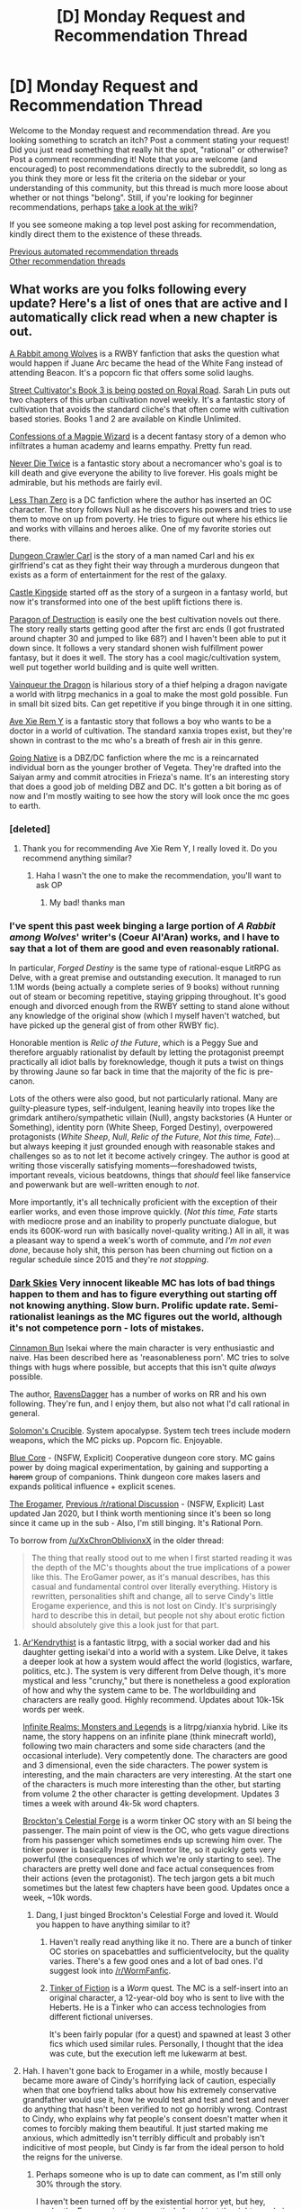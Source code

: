 #+TITLE: [D] Monday Request and Recommendation Thread

* [D] Monday Request and Recommendation Thread
:PROPERTIES:
:Author: AutoModerator
:Score: 54
:DateUnix: 1597071903.0
:DateShort: 2020-Aug-10
:END:
Welcome to the Monday request and recommendation thread. Are you looking something to scratch an itch? Post a comment stating your request! Did you just read something that really hit the spot, "rational" or otherwise? Post a comment recommending it! Note that you are welcome (and encouraged) to post recommendations directly to the subreddit, so long as you think they more or less fit the criteria on the sidebar or your understanding of this community, but this thread is much more loose about whether or not things "belong". Still, if you're looking for beginner recommendations, perhaps [[https://www.reddit.com/r/rational/wiki][take a look at the wiki]]?

If you see someone making a top level post asking for recommendation, kindly direct them to the existence of these threads.

[[https://www.reddit.com/r/rational/search?q=welcome+to+the+Recommendation+Thread+-worldbuilding+-biweekly+-characteristics+-companion+-%22weekly%20challenge%22&restrict_sr=on&sort=new&t=all][Previous automated recommendation threads]]\\
[[http://pastebin.com/SbME9sXy][Other recommendation threads]]


** What works are you folks following every update? Here's a list of ones that are active and I automatically click read when a new chapter is out.

[[https://www.fanfiction.net/s/13420487/1/A-Rabbit-among-Wolves][A Rabbit among Wolves]] is a RWBY fanfiction that asks the question what would happen if Juane Arc became the head of the White Fang instead of attending Beacon. It's a popcorn fic that offers some solid laughs.

[[https://www.royalroad.com/fiction/23220/street-cultivation-a-modern-wuxialitrpg-hybrid][Street Cultivator's Book 3 is being posted on Royal Road]]. Sarah Lin puts out two chapters of this urban cultivation novel weekly. It's a fantastic story of cultivation that avoids the standard cliche's that often come with cultivation based stories. Books 1 and 2 are available on Kindle Unlimited.

[[https://www.royalroad.com/fiction/27872/confessions-of-the-magpie-wizard][Confessions of a Magpie Wizard]] is a decent fantasy story of a demon who infiltrates a human academy and learns empathy. Pretty fun read.

[[https://www.royalroad.com/fiction/32067/never-die-twice][Never Die Twice]] is a fantastic story about a necromancer who's goal is to kill death and give everyone the ability to live forever. His goals might be admirable, but his methods are fairly evil.

[[https://www.fanfiction.net/s/10362076/1/Less-Than-Zero][Less Than Zero]] is a DC fanfiction where the author has inserted an OC character. The story follows Null as he discovers his powers and tries to use them to move on up from poverty. He tries to figure out where his ethics lie and works with villains and heroes alike. One of my favorite stories out there.

[[https://www.royalroad.com/fiction/29358/dungeon-crawler-carl][Dungeon Crawler Carl]] is the story of a man named Carl and his ex girlfriend's cat as they fight their way through a murderous dungeon that exists as a form of entertainment for the rest of the galaxy.

[[https://www.royalroad.com/fiction/27456/castle-kingside][Castle Kingside]] started off as the story of a surgeon in a fantasy world, but now it's transformed into one of the best uplift fictions there is.

[[https://www.webnovel.com/book/paragon-of-destruction_12311119706248305][Paragon of Destruction]] is easily one the best cultivation novels out there. The story really starts getting good after the first arc ends (I got frustrated around chapter 30 and jumped to like 68?) and I haven't been able to put it down since. It follows a very standard shonen wish fulfillment power fantasy, but it does it well. The story has a cool magic/cultivation system, well put together world building and is quite well written.

[[https://www.royalroad.com/fiction/26534/vainqueur-the-dragon][Vainqueur the Dragon]] is hilarious story of a thief helping a dragon navigate a world with litrpg mechanics in a goal to make the most gold possible. Fun in small bit sized bits. Can get repetitive if you binge through it in one sitting.

[[https://forums.spacebattles.com/threads/ave-xia-rem-y-a-very-cliche-xianxia-story.589587/#post-41524293][Ave Xie Rem Y]] is a fantastic story that follows a boy who wants to be a doctor in a world of cultivation. The standard xanxia tropes exist, but they're shown in contrast to the mc who's a breath of fresh air in this genre.

[[https://forum.questionablequesting.com/threads/going-native-dbz-dc-comics.10534/][Going Native]] is a DBZ/DC fanfiction where the mc is a reincarnated individual born as the younger brother of Vegeta. They're drafted into the Saiyan army and commit atrocities in Frieza's name. It's an interesting story that does a good job of melding DBZ and DC. It's gotten a bit boring as of now and I'm mostly waiting to see how the story will look once the mc goes to earth.
:PROPERTIES:
:Author: Prince_Silk
:Score: 31
:DateUnix: 1597082865.0
:DateShort: 2020-Aug-10
:END:

*** [deleted]
:PROPERTIES:
:Score: 7
:DateUnix: 1597123316.0
:DateShort: 2020-Aug-11
:END:

**** Thank you for recommending Ave Xie Rem Y, I really loved it. Do you recommend anything similar?
:PROPERTIES:
:Author: NotValkyrie
:Score: 1
:DateUnix: 1597776796.0
:DateShort: 2020-Aug-18
:END:

***** Haha I wasn't the one to make the recommendation, you'll want to ask OP
:PROPERTIES:
:Author: jaghataikhan
:Score: 1
:DateUnix: 1597780041.0
:DateShort: 2020-Aug-19
:END:

****** My bad! thanks man
:PROPERTIES:
:Author: NotValkyrie
:Score: 1
:DateUnix: 1597813583.0
:DateShort: 2020-Aug-19
:END:


*** I've spent this past week binging a large portion of /A Rabbit among Wolves/' writer's (Coeur Al'Aran) works, and I have to say that a lot of them are good and even reasonably rational.

In particular, /Forged Destiny/ is the same type of rational-esque LitRPG as Delve, with a great premise and outstanding execution. It managed to run 1.1M words (being actually a complete series of 9 books) without running out of steam or becoming repetitive, staying gripping throughout. It's good enough and divorced enough from the RWBY setting to stand alone without any knowledge of the original show (which I myself haven't watched, but have picked up the general gist of from other RWBY fic).

Honorable mention is /Relic of the Future/, which is a Peggy Sue and therefore arguably rationalist by default by letting the protagonist preempt practically all idiot balls by foreknowledge, though it puts a twist on things by throwing Jaune so far back in time that the majority of the fic is pre-canon.

Lots of the others were also good, but not particularly rational. Many are guilty-pleasure types, self-indulgent, leaning heavily into tropes like the grimdark antihero/sympathetic villain (Null), angsty backstories (A Hunter or Something), identity porn (White Sheep, Forged Destiny), overpowered protagonists (/White Sheep/, /Null/, /Relic of the Future/, /Not this time, Fate/)... but always keeping it just grounded enough with reasonable stakes and challenges so as to not let it become actively cringey. The author is good at writing those viscerally satisfying moments---foreshadowed twists, important reveals, vicious beatdowns, things that /should/ feel like fanservice and powerwank but are well-written enough to /not/.

More importantly, it's all technically proficient with the exception of their earlier works, and even those improve quickly. (/Not this time, Fate/ starts with mediocre prose and an inability to properly punctuate dialogue, but ends its 600K-word run with basically novel-quality writing.) All in all, it was a pleasant way to spend a week's worth of commute, and /I'm not even done/, because holy shit, this person has been churning out fiction on a regular schedule since 2015 and they're /not stopping/.
:PROPERTIES:
:Author: jiffyjuff
:Score: 4
:DateUnix: 1597673821.0
:DateShort: 2020-Aug-17
:END:


*** [[https://www.royalroad.com/fiction/32807/dark-skies][Dark Skies]] Very innocent likeable MC has lots of bad things happen to them and has to figure everything out starting off not knowing anything. Slow burn. Prolific update rate. Semi-rationalist leanings as the MC figures out the world, although it's not competence porn - lots of mistakes.

[[https://www.royalroad.com/fiction/31429/cinnamon-bun][Cinnamon Bun]] Isekai where the main character is very enthusiastic and naive. Has been described here as 'reasonableness porn'. MC tries to solve things with hugs where possible, but accepts that this isn't quite /always/ possible.

The author, [[https://www.royalroad.com/profile/147338/fictions][RavensDagger]] has a number of works on RR and his own following. They're fun, and I enjoy them, but also not what I'd call rational in general.

[[https://www.royalroad.com/fiction/32617/solomons-crucible][Solomon's Crucible]]. System apocalypse. System tech trees include modern weapons, which the MC picks up. Popcorn fic. Enjoyable.

[[https://www.royalroad.com/fiction/25082/blue-core][Blue Core]] - (NSFW, Explicit) Cooperative dungeon core story. MC gains power by doing magical experimentation, by gaining and supporting a +harem+ group of companions. Think dungeon core makes lasers and expands political influence + explicit scenes.

[[https://forum.questionablequesting.com/threads/the-erogamer-original.5465/][The Erogamer]], [[https://www.reddit.com/r/rational/comments/6oje2x/nsfw_the_erogamer_a_quest_about_a_girl_who/][Previous /r/rational Discussion]] - (NSFW, Explicit) Last updated Jan 2020, but I think worth mentioning since it's been so long since it came up in the sub - Also, I'm still binging. It's Rational Porn.

To borrow from [[/u/XxChronOblivionxX]] in the older thread:

#+begin_quote
  The thing that really stood out to me when I first started reading it was the depth of the MC's thoughts about the true implications of a power like this. The EroGamer power, as it's manual describes, has this casual and fundamental control over literally everything. History is rewritten, personalities shift and change, all to serve Cindy's little Erogame experience, and this is not lost on Cindy. It's surprisingly hard to describe this in detail, but people not shy about erotic fiction should absolutely give this a look just for that part.
#+end_quote
:PROPERTIES:
:Author: happyfridays_
:Score: 9
:DateUnix: 1597103961.0
:DateShort: 2020-Aug-11
:END:

**** [[https://www.royalroad.com/fiction/26727/arkendrithyst][Ar'Kendrythist]] is a fantastic litrpg, with a social worker dad and his daughter getting isekai'd into a world with a system. Like Delve, it takes a deeper look at how a system would affect the world (logistics, warfare, politics, etc.). The system is very different from Delve though, it's more mystical and less "crunchy," but there is nonetheless a good exploration of how and why the system came to be. The worldbuilding and characters are really good. Highly recommend. Updates about 10k-15k words per week.

[[https://www.royalroad.com/fiction/27325/framework-monsters-legends][Infinite Realms: Monsters and Legends]] is a litrpg/xianxia hybrid. Like its name, the story happens on an infinite plane (think minecraft world), following two main characters and some side characters (and the occasional interlude). Very competently done. The characters are good and 3 dimensional, even the side characters. The power system is interesting, and the main characters are very interesting. At the start one of the characters is much more interesting than the other, but starting from volume 2 the other character is getting development. Updates 3 times a week with around 4k-5k word chapters.

[[https://www.fanfiction.net/s/13574944/1/Brockton-s-Celestial-Forge][Brockton's Celestial Forge]] is a worm tinker OC story with an SI being the passenger. The main point of view is the OC, who gets vague directions from his passenger which sometimes ends up screwing him over. The tinker power is basically Inspired Inventor lite, so it quickly gets very powerful (the consequences of which we're only starting to see). The characters are pretty well done and face actual consequences from their actions (even the protagonist). The tech jargon gets a bit much sometimes but the latest few chapters have been good. Updates once a week, ~10k words.
:PROPERTIES:
:Author: CaramilkThief
:Score: 9
:DateUnix: 1597110134.0
:DateShort: 2020-Aug-11
:END:

***** Dang, I just binged Brockton's Celestial Forge and loved it. Would you happen to have anything similar to it?
:PROPERTIES:
:Author: Nnaelo
:Score: 2
:DateUnix: 1597342580.0
:DateShort: 2020-Aug-13
:END:

****** Haven't really read anything like it no. There are a bunch of tinker OC stories on spacebattles and sufficientvelocity, but the quality varies. There's a few good ones and a lot of bad ones. I'd suggest look into [[/r/WormFanfic]].
:PROPERTIES:
:Author: CaramilkThief
:Score: 1
:DateUnix: 1597384342.0
:DateShort: 2020-Aug-14
:END:


****** [[https://forums.sufficientvelocity.com/threads/tinker-of-fiction-worm-sort-of-crossover.54982/threadmarks][Tinker of Fiction]] is a /Worm/ quest. The MC is a self-insert into an original character, a 12-year-old boy who is sent to live with the Heberts. He is a Tinker who can access technologies from different fictional universes.

It's been fairly popular (for a quest) and spawned at least 3 other fics which used similar rules. Personally, I thought that the idea was cute, but the execution left me lukewarm at best.
:PROPERTIES:
:Author: ahasuerus_isfdb
:Score: 1
:DateUnix: 1597415319.0
:DateShort: 2020-Aug-14
:END:


**** Hah. I haven't gone back to Erogamer in a while, mostly because I became more aware of Cindy's horrifying lack of caution, especially when that one boyfriend talks about how his extremely conservative grandfather would use it, how he would test and test and test and never do anything that hasn't been verified to not go horribly wrong. Contrast to Cindy, who explains why fat people's consent doesn't matter when it comes to forcibly making them beautiful. It just started making me anxious, which admittedly isn't terribly difficult and probably isn't indicitive of most people, but Cindy is far from the ideal person to hold the reigns for the universe.
:PROPERTIES:
:Author: XxChronOblivionxX
:Score: 9
:DateUnix: 1597106955.0
:DateShort: 2020-Aug-11
:END:

***** Perhaps someone who is up to date can comment, as I'm still only 30% through the story.

I haven't been turned off by the existential horror yet, but hey, maybe the Erogame just pre-emptively found just the right people in just the right situations such that it only had to nudge them and nothing has been rewritten and continuity has not been revised and [minor]the houses just happened to have been arranged for high heeled jumping before Cindy tried that run! The bushes too!

Otherwise I'll come back here and retroactively edit once I'm deeper into the fic.
:PROPERTIES:
:Author: happyfridays_
:Score: 2
:DateUnix: 1597108972.0
:DateShort: 2020-Aug-11
:END:


**** I liked Dark Skies in the beginning, but I just got tired of nothing happening. The story is a decent length, but the story just drags on with practically no plot progression. I think this story falls into the category where the author describes it as a Slice of Life story but uses that as an excuse to not work on their pacing.
:PROPERTIES:
:Author: TREB0R
:Score: 4
:DateUnix: 1597255160.0
:DateShort: 2020-Aug-12
:END:


**** Thank you for recommending Dark Skies, have binged all there is of it; it's got me right in the feels.
:PROPERTIES:
:Author: sl236
:Score: 2
:DateUnix: 1597593918.0
:DateShort: 2020-Aug-16
:END:


**** Note on Ravens Dagger is that he can drop stories for a bit, and it can be very annoying.
:PROPERTIES:
:Author: ironistkraken
:Score: 1
:DateUnix: 1597595844.0
:DateShort: 2020-Aug-16
:END:


*** I tried to read Confessions of a Magpie Wizard (interested based on the title) and the first 4 chapters seem good but the rest of the first book has been taken down and you need to buy it on Amazon to read the rest.
:PROPERTIES:
:Author: UnwrittenRites
:Score: 3
:DateUnix: 1597280841.0
:DateShort: 2020-Aug-13
:END:

**** I had the same problem at first, then I remembered the wayback machine/internet archive catalogues past website states and happened to include book 1 of this.
:PROPERTIES:
:Author: gramineous
:Score: 8
:DateUnix: 1597292761.0
:DateShort: 2020-Aug-13
:END:

***** Good point

***edited/added after I finished book one, it's actually quite good.
:PROPERTIES:
:Author: UnwrittenRites
:Score: 2
:DateUnix: 1597347004.0
:DateShort: 2020-Aug-14
:END:


*** Bit of a tangent, but it seems like every Rwby fic that gets recced here has Jaune as a protagonist? Why is that? I get that he has a disproportionately high amount of screentime in the show, but that's generally seen as one of its (many) /weaknesses/
:PROPERTIES:
:Author: TempAccountIgnorePls
:Score: 3
:DateUnix: 1597406657.0
:DateShort: 2020-Aug-14
:END:

**** There's a couple reasons.

- One of the obvious ones is that Jaune is a blank slate for authors. His portrayal on the show is is very meh while at the same time his backstory is fairly interesting. It offers a fanfiction author a lot to play with.

- Another is that many, if not most RWBY fics, like most fanfiction in general, are shipping fics. They tend to focus on the relationships more than the plot, For whatever reason, Jaune fics might have ships, but they're usually not the focus.

- Another is because of just how big an influence the author Coeur Al'Aran has had on the fanfiction scene in general. His works are extremely popular and he tends to use Juane as his go to MC which has inspired many others to write fanfiction like him. Like for example, I only got into RWBY b/c of his fanfiction and I'm pretty sure this is the same situation for many people.

- My last point one is more speculation than anything, but imo I think [[/r/rational][r/rational]] tends to prefer stories written by male authors and male authors tend to write male MC's more often. I haven't checked, but from what I've seen, even the sotries with female MC's that get recommended on here are more often than not, written by male authors.
:PROPERTIES:
:Author: Prince_Silk
:Score: 8
:DateUnix: 1597420500.0
:DateShort: 2020-Aug-14
:END:


*** Thank you for recommending Ave Xie Rem Y, I really loved it. Do you recommend anything similar?
:PROPERTIES:
:Author: NotValkyrie
:Score: 2
:DateUnix: 1597813595.0
:DateShort: 2020-Aug-19
:END:

**** To a large extent, Ave Xie Rem Y is one of a kind. Very few xanxia stories are as well put together.

The best I can recommend that are similar in a broad strokes way are Paragon of Destruction (I recommend reading the first few chapters and then jumping directly to the end of arc 1. The quality is very mediocre in the first arc and picks up significantly at the start of the second. There's a summary chapter at the end of arc 1.)

My other recommendation would be [[https://www.fanfiction.net/s/12044591/1/Forged-Destiny][Forged Destiny]]. It's not the same genre, but has a similar, "feel," that I feel makes it a worth checking out.
:PROPERTIES:
:Author: Prince_Silk
:Score: 1
:DateUnix: 1598025447.0
:DateShort: 2020-Aug-21
:END:

***** Thanks man, will give both a try. Not xanxia exactly but a cultivation story still. I would recommend way of choice. The MC is a doctor and he's a precious pure soul. The world also have some cruel logic to it. A bit slow a the beginning and not much fighting goes on. It takes a while for the MC to start to cultivate then it's much faster from there. The side characters are fully fleshed and the world-building impressive.
:PROPERTIES:
:Author: NotValkyrie
:Score: 2
:DateUnix: 1598026204.0
:DateShort: 2020-Aug-21
:END:


*** Is never die twice rational?
:PROPERTIES:
:Author: ironistkraken
:Score: 4
:DateUnix: 1597085573.0
:DateShort: 2020-Aug-10
:END:

**** I just read it and it's okay but at best vaguely rational. The MC is portrayed as smart but the character motivations, behavior, the plot, and the world building aren't consistent or sensible a lot of the time.

Way too overly complicated, unrealistic and frankly stupid plots are common. The MC who is portrayed as very smart and safe and afraid of death takes unneeded big risks constantly. Characters that the author has decided are important luck out page after page despite being repeatedly set up for likely death. Level 50 is extremely high yet even at the highest levels you get 3 levels per feat/fight. It's fun but no, I would not say it is all that rational.
:PROPERTIES:
:Author: Tenoke
:Score: 6
:DateUnix: 1597187153.0
:DateShort: 2020-Aug-12
:END:


**** I would say it is. At the very least, it checks off all the points in the sidebar.
:PROPERTIES:
:Author: Do_Not_Go_In_There
:Score: 6
:DateUnix: 1597086093.0
:DateShort: 2020-Aug-10
:END:


**** Very, the MC is a type of lich and he is seeking eternal life. However, his very existence is a crime, so he is undercover as an alchemist in town, while secretly running a dungeon to advance his work.

The characters are believable with their own goals, and no one holds the idiot ball. I highly recommend it
:PROPERTIES:
:Author: Reply_or_Not
:Score: 3
:DateUnix: 1597097044.0
:DateShort: 2020-Aug-11
:END:


** [[https://www.royalroad.com/fiction/32123/just-a-bystander]]

This is a+n urban fantasy+ world with a hard magic system. It explores a lot of questions about what magic is and why it works.

Edit: See the comment from [[/u/GlueBoy]], below.
:PROPERTIES:
:Author: Brell4Evar
:Score: 28
:DateUnix: 1597077821.0
:DateShort: 2020-Aug-10
:END:

*** Besides the fact that it's not set in a city but a magical school, I wouldn't call this urban fantasy, which is usually low fantasy, hidden magic practitioners, oblivious populations, and so on, like dresden files. This story is high fantasy in a modern setting, and all tech is made of and runs on magic.
:PROPERTIES:
:Author: GlueBoy
:Score: 35
:DateUnix: 1597079053.0
:DateShort: 2020-Aug-10
:END:

**** Do you have any other works like this one? Preferably something that's long or completed... I usually don't like checking on a dozen different things everyday for an update on idk what, and when there is an update I often need to reread some of the story to remember where it is going...
:PROPERTIES:
:Author: Celivalg
:Score: 1
:DateUnix: 1597588959.0
:DateShort: 2020-Aug-16
:END:

***** I'd recommend the [[https://www.goodreads.com/book/show/30344847-cold-iron][Masters and Mages]] trilogy if you want something similar. The setting is not modern, but magic plays a large part in the development of the setting. This trilogy is probably my favourite published work from the past 2 years, and it's complete!
:PROPERTIES:
:Author: GlueBoy
:Score: 2
:DateUnix: 1597686943.0
:DateShort: 2020-Aug-17
:END:

****** Thank you very much! I don't care too much about the modern or not setting tbh, my imagination does weird things when you mix modern and magic ...like cars made of stone and such
:PROPERTIES:
:Author: Celivalg
:Score: 1
:DateUnix: 1597717262.0
:DateShort: 2020-Aug-18
:END:


*** Picked this up a few days ago on last week's recommendation, I'm really enjoying it so far. Reminds me a lot of Mooderino's The Good Student
:PROPERTIES:
:Author: TacticalTable
:Score: 15
:DateUnix: 1597078183.0
:DateShort: 2020-Aug-10
:END:

**** What even happened to that guy? I just checked and all his fics are on hiatus.
:PROPERTIES:
:Author: GlueBoy
:Score: 5
:DateUnix: 1597090361.0
:DateShort: 2020-Aug-11
:END:

***** Not sure, looks like his patreon cut out at the end of June, so maybe just an extended break due to Corona/job related troubles? He didn't really make enough/month to pay the bills through patreon alone.
:PROPERTIES:
:Author: TacticalTable
:Score: 13
:DateUnix: 1597090756.0
:DateShort: 2020-Aug-11
:END:

****** That's a shame, as much as his stories frustrated me, he's better than 90% of the writers making thousands on patreon with shitty generic litrpg knockoffs.

I think a big part of it is that he's terrible giving the reader payoff from his cool interpersonal and power conflicts, at giving an actual feeling of catharsis or following up on a [[https://tvtropes.org/pmwiki/pmwiki.php/CrowningMomentOfAwesome/CrowningMomentOfAwesome][crowning moment of awesome]].

The Good Student is a perfect example, a story that started really strong with a great hook and a bunch of interpersonal relationships with deep wells to draw for conflict and resolution, like the MC's pining for an unattainable girl. But the reader is never given *any* satisfying, clear-ended emotional payoffs with their relationship. He makes a character unlikeable, but characters keep liking them? And their motivations don't change? It's maddening.
:PROPERTIES:
:Author: GlueBoy
:Score: 25
:DateUnix: 1597094813.0
:DateShort: 2020-Aug-11
:END:

******* Thats why I dropped a good student. No pay off and it seemed like the MC was not achieving much but being pulled around on a string (I think I got to the conclusion of a big arch then dropped, but its been a while).
:PROPERTIES:
:Author: ironistkraken
:Score: 13
:DateUnix: 1597106281.0
:DateShort: 2020-Aug-11
:END:

******** Protagonist agency is definitely another thing this author struggled with.
:PROPERTIES:
:Author: GlueBoy
:Score: 7
:DateUnix: 1597108269.0
:DateShort: 2020-Aug-11
:END:

********* All I remember about the story was that there was magic and demons. The MC tried really hard at school to get with his childhood noble friend.
:PROPERTIES:
:Author: ironistkraken
:Score: 4
:DateUnix: 1597110534.0
:DateShort: 2020-Aug-11
:END:


******* That and I had trouble keeping track of the meta-conflict levels.

I don't need something as simple as the Bad Guy needs seven power crystals to take over the world...

But I still need some indication of where we are in the main plot's conflict.
:PROPERTIES:
:Author: ansible
:Score: 11
:DateUnix: 1597105510.0
:DateShort: 2020-Aug-11
:END:


****** I'm guessing members of his discord would know better, but in the comments of the last update he made he mentioned struggling to write and being burned out (and considering he abandoned about 50 entries for HtADDB to start over, it was fairly obvious).
:PROPERTIES:
:Author: sohois
:Score: 1
:DateUnix: 1597175329.0
:DateShort: 2020-Aug-12
:END:


*** Is it finished?
:PROPERTIES:
:Author: Ferrara2020
:Score: 1
:DateUnix: 1597576133.0
:DateShort: 2020-Aug-16
:END:


** I've found recently that I tend to enjoy a lot of stuff with a decent focus on things like plotting and social manipulation. What have you enjoyed that's like that?
:PROPERTIES:
:Author: Ya-dungoofed
:Score: 11
:DateUnix: 1597098152.0
:DateShort: 2020-Aug-11
:END:

*** Twig from wildbow has an MC who focuses on how people think.
:PROPERTIES:
:Author: ironistkraken
:Score: 16
:DateUnix: 1597106382.0
:DateShort: 2020-Aug-11
:END:

**** Twig is a great example. Sy is very weak physically, so he has to get creative with how he solves situations, which sometimes end up screwing him over (like all Wildbow protagonists).

The Lies of Locke Lamora is about a pair of con men who pull off heists on rich people. It's not /that/ rational but very entertaining, with some colorful language!

I haven't personally read it, but the Baru Cormorant series is about an accountant pulling off revolution through social manipulation.
:PROPERTIES:
:Author: CaramilkThief
:Score: 10
:DateUnix: 1597110541.0
:DateShort: 2020-Aug-11
:END:


*** What sort of things have you read, that match your request? I would've recommended Twig as well, and ever since I finished that I've been looking for something else like it.
:PROPERTIES:
:Author: BavarianBarbarian_
:Score: 1
:DateUnix: 1597329619.0
:DateShort: 2020-Aug-13
:END:

**** I would say it's decently common with the sort of works recommended here. I'd struggle somewhat to come up with a list of names, but you can see a lot of it in works like the metropolitan man or MoR
:PROPERTIES:
:Author: Ya-dungoofed
:Score: 1
:DateUnix: 1597342953.0
:DateShort: 2020-Aug-13
:END:


*** Have you read Dune?
:PROPERTIES:
:Author: t3tsubo
:Score: 1
:DateUnix: 1597456040.0
:DateShort: 2020-Aug-15
:END:


** In the topic of cultivation when did that start to be a thing? Like, what was thr story where it got popular?
:PROPERTIES:
:Author: VapeKarlMarx
:Score: 10
:DateUnix: 1597093463.0
:DateShort: 2020-Aug-11
:END:

*** It's a Chinese xianxia trope which is inspired by Buddhism and Taoism and a bunch of other stuff, +kinda like how mana comes from the Bible+. Supposedly there are xianxia novels from the warring states period, 2200 years ago.

I always found it strange that the Buddhist idea of meditating to eliminate the illusion of self and to relinquish all earthly attachments in order ascend to the next level of existence is twisted into xianxia's avericious, nihilistic, amoral race for ultimate power. Fodder for a humanities thesis.
:PROPERTIES:
:Author: GlueBoy
:Score: 23
:DateUnix: 1597107974.0
:DateShort: 2020-Aug-11
:END:

**** Huh...

I suppose even buddhism gets a dark and gritty reboot.
:PROPERTIES:
:Author: VapeKarlMarx
:Score: 15
:DateUnix: 1597108700.0
:DateShort: 2020-Aug-11
:END:


**** Seems like kind of an interesting premise for a setting. If actually achieving enlightenment causes you to fuck off to a spiritual plane, you'd expect all the people left on the material plane to be selfish unenlightened assholes. Helps to explain the sheer level of selfishness and nihilism in some of these stories.
:PROPERTIES:
:Author: N0_B1g_De4l
:Score: 8
:DateUnix: 1597112890.0
:DateShort: 2020-Aug-11
:END:

***** I'm not an expert on Buddhism, but I think that Bodhisattvas are people who have achieved enlightenment and could transcend, but don't because they want to help other people reach enlightenment too.
:PROPERTIES:
:Score: 6
:DateUnix: 1597167282.0
:DateShort: 2020-Aug-11
:END:

****** I think that different sects of Buddhism have competing beliefs on what happens when you hit Enlightenment and don't transcend but also no expert
:PROPERTIES:
:Author: RMcD94
:Score: 3
:DateUnix: 1597274109.0
:DateShort: 2020-Aug-13
:END:


**** u/NotValkyrie:
#+begin_quote
  mana comes from the Bible
#+end_quote

Would have not in a thousand years realized that mana comes from manna.
:PROPERTIES:
:Author: NotValkyrie
:Score: 2
:DateUnix: 1597132059.0
:DateShort: 2020-Aug-11
:END:

***** Everything I've seen on the internet about the etymology of 'mana' in the fantasy context suggests it comes from the word of Polynesian origin whose meaning seems roughly the same as the common modern usage ('supernatural power that permeates everything'). Dunno where [[/u/GlueBoy]] got the connection to Biblical 'manna' (which is more of a nectar/ambrosia thing anyway).
:PROPERTIES:
:Score: 17
:DateUnix: 1597152493.0
:DateShort: 2020-Aug-11
:END:

****** It seems you're right. I must have heard it somewhere and never questioned it. Thanks for the correction.
:PROPERTIES:
:Author: GlueBoy
:Score: 2
:DateUnix: 1597182810.0
:DateShort: 2020-Aug-12
:END:


****** Just to point it out, 'mana' has a really complicated meaning that is quite significantly different to the fantasy usage, at least in modern Maori usage. [[https://maoridictionary.co.nz/word/3424]] If I heard someone in New Zealand use the word 'mana,' I would expect them to be using it in the sense of a leader's charisma/ respect/ authority.
:PROPERTIES:
:Author: FunkyFunker
:Score: 1
:DateUnix: 1597193188.0
:DateShort: 2020-Aug-12
:END:


*** At the beginning, it was all Chinese novels, web or otherwise. I don't have much knowledge about the popularity of xianxia in China.

Translation of Chinese novels to English began with wuxia (cultivation+martial arts) but it was a niche community, much like how anime was niche. I only got into it when the community branched more into xianxia (seeking immortality) and xianhuan (cultivation+fantasy), and around then it got a lot more popular. I was introduced with Coiling Dragon on [[https://wuxiaworld.com][wuxiaworld.com]] around 2015, and from what I've heard a lot of others were the same.

I agree with [[/u/CreationBlues][u/CreationBlues]] that English-written xianxia has since melded with Gamelit to an extent. I disagree that Savage divinity is that popular - check out [[https://www.novelupdates.com/series-ranking/?rank=sixmonths][novelupdates]] for a better reflection of what is popular.
:PROPERTIES:
:Author: causalchain
:Score: 11
:DateUnix: 1597117048.0
:DateShort: 2020-Aug-11
:END:

**** Savage Divinity was the first English written/non translated novel inspired by xianxia that became popular. Novel updates only posts translated novels. Also keep in mind that the novels posted there are most popular when they are being actively translated. It also doesn't include novels from webnovel.com. So it's not a completely accurate reflection of what has been popular in the genre IMO.
:PROPERTIES:
:Author: reddithanG
:Score: 3
:DateUnix: 1597203812.0
:DateShort: 2020-Aug-12
:END:


*** I personally don't believe there's a single story that can be pointed to and given the credit for cultivation novels being a thing in English speaking countries. I do not believe Savage Divinity is the first popular cultivation novel as it'd have to compete with a slew of translated works some of which have good translations.

I started off by reading Tale of Demons and Gods' manhua on Batoto, got impatient for new chapters, and ended up finding the novel on Wuxia World which was further ahead. Qidian, Gravity Tales, Wuxia World, and Novel Updates helped make xianxia more available to the public.

If you're looking for some pretty alright novels Er Gen's stuff is pretty good along with Cultivation Chat Group, Street Cultivation, and Forty Millenniums of Cultivation.
:PROPERTIES:
:Author: Trew_McGuffin
:Score: 10
:DateUnix: 1597109817.0
:DateShort: 2020-Aug-11
:END:

**** Same for me TDG on mangalife, many years ago. Got impatient, went to the novel. Caught up with the novel, the author went on a hiatus. Started reading other things on the genre. Most of it bad until eventually found good works.

​

TDG has interesting combat and would be really good if the author hadn't gone into the go to the next dimension where people are stronger trope. If he just had slowed the pacing and made the MCs story be about saving his country and repopulating the world it'd have been one of the best cultivation stories out there.
:PROPERTIES:
:Author: fassina2
:Score: 5
:DateUnix: 1597115600.0
:DateShort: 2020-Aug-11
:END:


**** u/Do_Not_Go_In_There:
#+begin_quote
  I started off by reading Tale of Demons and Gods' manhua on Batoto
#+end_quote

Same here, though I stopped after they started inventing new ranks past gold (or black-gold).
:PROPERTIES:
:Author: Do_Not_Go_In_There
:Score: 2
:DateUnix: 1597178078.0
:DateShort: 2020-Aug-12
:END:


*** I'm not sure. I think it's kinda a slow boil thing. Basically, xianxia starts as shitty translated webnovels, which started a while ago. They're aggressively bad, so they don't get a lot of mainstream interest. However, the ideas influence people, and more and more works are translated at (minorly) better english. Gamelit starts breeding with xianxia, which are written just as bad as the translation novels are but from actual english writers. Keep in mind, the entire time most works aren't disappearing, if they're good they stick around and people keep reading them.

Savage Divinity might be the first popular xianxia webnovel? It's written competently enough, and it has clear influence on it's system from xianxia. Asian aesthetic, tiers of practitioners, single unifying energy currency, body reinforcement, meditation, spirit weapons, etc. etc. etc. It's a lot lower power than traditional xianxia, but it's basically the same stories and systems.
:PROPERTIES:
:Author: CreationBlues
:Score: 11
:DateUnix: 1597107357.0
:DateShort: 2020-Aug-11
:END:

**** Well damn, I had no idea it was a genre with legs like that.
:PROPERTIES:
:Author: VapeKarlMarx
:Score: 1
:DateUnix: 1597108739.0
:DateShort: 2020-Aug-11
:END:

***** It's the chinese equivalent to traditional swords-and-sorcery western fiction, and already in the process of hybridizing with isekais and japanese/korean historical fantasies and gamer webcomics into a single super-genre. Think about how much mileage writers have gotten out of elves, orcs, dwarves and dragons, and you understand what the next decade or two of fiction writing will become.
:PROPERTIES:
:Author: GaBeRockKing
:Score: 12
:DateUnix: 1597122554.0
:DateShort: 2020-Aug-11
:END:


** Could anyone recommend something like [[https://forums.spacebattles.com/threads/kill-them-all-worm-gamer.830187/#post-65418408][Kill Them All]]? I've done some dry reading lately and want to turn my brain off for a while.
:PROPERTIES:
:Author: Nnaelo
:Score: 9
:DateUnix: 1597130756.0
:DateShort: 2020-Aug-11
:END:

*** There's been a bit of a renaissance in mindless, cheerful Worm fanfics.

None of these are particularly rational, but they're all fun in different ways:

- [[https://forums.spacebattles.com/threads/oogways-little-owl-worm-kung-fu-panda.857691/][Oogway's Little Owl]]: Worm / Kung Fu Panda crossover. Really nails the heartwarming and funny bits of Kung Fu Panda.
- [[https://forums.spacebattles.com/threads/refusing-the-call-worm.869941/#post-69059755][Refusing the Call]]: Worm / DC (but not really) crossover. Someone, somewhere, is trying to get Taylor to be a cape. She's far too sensible for that.
- [[https://forums.spacebattles.com/threads/taylor-has-a-strange-hobby-yandere-taylor.860167/][Taylor has a Strange Hobby]]: Yandere!Taylor knows how to get bullied. Sophia starts bullying her. It's (one-sided) love at first shove, but evolves quickly from there.
:PROPERTIES:
:Author: IICVX
:Score: 5
:DateUnix: 1597279041.0
:DateShort: 2020-Aug-13
:END:

**** A little too slice of life, but fun nonetheless. Thank you!
:PROPERTIES:
:Author: Nnaelo
:Score: 1
:DateUnix: 1597340395.0
:DateShort: 2020-Aug-13
:END:


*** Going Native, other works by ShayneT like Adaptation or Lodestone. They all are pretty dynamic action fics.
:PROPERTIES:
:Author: SpiritLBC
:Score: 3
:DateUnix: 1597271545.0
:DateShort: 2020-Aug-13
:END:

**** I did read ShayneT's other works, although they're quite similar to each other. Going to check out Going Native, thank you.
:PROPERTIES:
:Author: Nnaelo
:Score: 1
:DateUnix: 1597340461.0
:DateShort: 2020-Aug-13
:END:


*** Ex Synthetica is an optimistic Worm fanfic, with a Taylor that is a shaker able to control really small mechanisms (think nanites).

Aces and Jokers has an SI with card powers, kinda. It's like a combination of Dauntless and Uber. The SI goes on to fool around in Brockton Bay instead of being too fix-it-y. Usually keeps a pretty comedic tone throughout, although it gets kinda wild later on with what happens with the power. You might still like it.

Communication is a worm quest where each decision is the combined opinion of all the SB users' replies. Pretty funny to read at first, and at times wholesome.
:PROPERTIES:
:Author: CaramilkThief
:Score: 2
:DateUnix: 1597604717.0
:DateShort: 2020-Aug-16
:END:


** [deleted]
:PROPERTIES:
:Score: 14
:DateUnix: 1597135756.0
:DateShort: 2020-Aug-11
:END:

*** I can't recommend anything like Erogamer, but out of curiosity did Tales of MU ever complete? It appears to have never gotten past the second year of the story and I'm curious if the main plot was ever concluded.
:PROPERTIES:
:Author: WhispersOfSeaSpiders
:Score: 3
:DateUnix: 1597153953.0
:DateShort: 2020-Aug-11
:END:

**** [deleted]
:PROPERTIES:
:Score: 1
:DateUnix: 1597158525.0
:DateShort: 2020-Aug-11
:END:

***** Looked it up a couple months ago, it's incomplete with no updates for years and extremely unlikely to ever be completed. It seemed like the author basically moved on to angrily tweeting full time, which is apparently a thing you can get people to pay you to do on Patreon.
:PROPERTIES:
:Author: Paran014
:Score: 3
:DateUnix: 1597332575.0
:DateShort: 2020-Aug-13
:END:


*** Regarding Tales of MU I want to warn you that the links to the first chapters are all broken. You can still get there, but it requires some manual fiddling.

Beyond that, I remember enjoying it as a teen, but the author definitely has (or at least had back then) a problem with dropping story lines and never picking them up again. In the beginning 3+ chapters were needed to cover a single day (which I personally still enjoy but many regard as far too slow pacing) until she herself noticed it went nowhere and skipped a year ahead in time as a soft restart.

I think it's still ongoing, but I haven't read it in over half a decade and don't even remember why I stopped.
:PROPERTIES:
:Author: Bowbreaker
:Score: 2
:DateUnix: 1597358923.0
:DateShort: 2020-Aug-14
:END:


** I just finished reading [[https://www.goodreads.com/book/show/42036538-gideon-the-ninth][Gideon the Ninth]] and I thoroughly enjoyed it. It's not rational but I'd compare it to the Dresden Files as being somewhat trashy fantasy fun.

The blurb on the cover describes the plot as "lesbian necromancers explore a haunted gothic palace in space" and honestly the only thing that description is missing is some truly atrocious puns along the way. It has a dark souls-esque aesthetic in which everything seems to be the decaying remains of a greater world. It also has some apotheotic themes which I suspect people in this community would enjoy.

My only complaint is that either the author or I am wildly incorrect in our understanding of how colons should be used.

The sequel came out just a few days ago and while I haven't yet read it, I am looking forward to picking it up.
:PROPERTIES:
:Author: ExiledQuixoticMage
:Score: 6
:DateUnix: 1597098634.0
:DateShort: 2020-Aug-11
:END:

*** This is on my list, it sounds very interesting but I heard the plot is not particularly thought out. Quite a few holes here and there, and things being quite convenient at times. The premise is fun though, and the setting could be very interesting in the hands of a competent world builder.

​

Make a world where rulers are necromancers, extrapolate how society and customs would work given that, give the magic system some depth and utility, add some likable characters with a somewhat alien culture that has different views on death and you'd have a very good story in your hands. From what I hear this is that book but made by an average writer.
:PROPERTIES:
:Author: fassina2
:Score: 1
:DateUnix: 1597116391.0
:DateShort: 2020-Aug-11
:END:

**** The largest problem with the plot is that most of the book is a version of a locked room mystery that gives the impression of there being clues, but isn't actually solvable purely from what the text says. On the other hand, on a meta level, the culprit is obvious from very early on.

On a mechanical level there is quite a bit of improbable encounters that both favor and hinder the protagonist. To your last point, there's very little exploration of what the culture of this society is actually like, though based on the summary it appears the next book will expand the scope a little more.
:PROPERTIES:
:Author: ExiledQuixoticMage
:Score: 4
:DateUnix: 1597118362.0
:DateShort: 2020-Aug-11
:END:


** Any recommendations on Kafkaesque rational fiction? I'm really interested in reading a story where a rational main character has to come to terms with a completely irrational and surreal world (i.e. waking up as a bug in The Metamorphosis).

However, the premise certainly doesn't have to be about a MC transforming into something else---just something that explores similar themes of alienation and anxiety in a world that no longer makes sense.
:PROPERTIES:
:Author: FumblingBear
:Score: 8
:DateUnix: 1597162255.0
:DateShort: 2020-Aug-11
:END:

*** You've probably hit it up already but [[https://archiveofourown.org/works/6178036/chapters/14154868][Cordyceps]]
:PROPERTIES:
:Author: EliezerYudkowsky
:Score: 7
:DateUnix: 1597218214.0
:DateShort: 2020-Aug-12
:END:


** Any decent RWBY fanfics? I've lost any interest in the original work, but I know it has a pretty big fanfic scene. Anything that stands out as particularly worth reading?
:PROPERTIES:
:Author: Revlar
:Score: 6
:DateUnix: 1597118870.0
:DateShort: 2020-Aug-11
:END:

*** You asked and you shall receive. Now I don't know if I'd call any of these stories particularly rational, but I enjoyed them.

[[https://forums.spacebattles.com/threads/rwby-the-gamer-the-games-we-play-disk-five.341621/][The Games We Play]]

Probably the most famous RWBY fic. Jaune awakens one day with the powers of a gamer. Great fic with lots of cool plot developments and worldbuilding. Diverges heavily from canon almost immediately as when it was written not much of RWBY had actually yet been made.

[[https://www.fanfiction.net/s/11822902/1/Not-this-time-Fate][Not this time, Fate]]

#+begin_quote
  When Jaune woke up back in his house with his sisters and family, all he could do was sigh. Every time he died he was forced to start over again, and this was what... the one thousandth time? More? If it doesn't matter how hard he tries, doesn't matter how much he fights. Then maybe it's time to just kick back and enjoy himself. Fate can find someone else to be its whipping boy.
#+end_quote

One of many stories from Coeur Al'Aran and in my opinion his best. If you really want RWBY fanfics he has written several, and they are all competently written. I do think his quality goes down with later stories though.

[[https://www.fanfiction.net/s/12779151/1/What-Defines-Us][What Defines Us]]

An excellent White Rose (RubyxWeiss) romance story that is absolutely filled with angst in the best way possible. I highly recommend this if you at all like romance stories. Mikotyzni has written several other great stories that are worth checking. [[https://www.fanfiction.net/s/11157764/1/Rush][Rush]] is another great White Rose romance story by the same author but is significantly less heavy than What Defines Us. Might actually be a better starting point even though I personally like What Defines Us more.

[[https://www.fanfiction.net/s/13438301/1/The-Seventh-Circle][The Seventh Circle]]

#+begin_quote
  [Faunus!Ruby] Ruby was taken from her family at a young age, and indoctrinated into becoming a killer. Now, ten years later, she escapes to Beacon Academy... but is she truly free? Surrounded by remnants of her past and trapped in her own trauma, she must learn to overcome her guilt, lest she be consumed by it.
#+end_quote

Not a finished fic, but great and worth reading despite that. When I first saw it I assumed it was going to be yet another trashy Ruby becomes evil fic, but it surprised me with its amazing quality. It just finished its first phase at 301,541 words so its a good time to pick it up despite it being unfinished.
:PROPERTIES:
:Author: burnerpower
:Score: 7
:DateUnix: 1597207867.0
:DateShort: 2020-Aug-12
:END:

**** Ayy rwby fics are my jam. Here's a few more, although they probably don't reach the same quality as the previous ones.

[[https://www.fanfiction.net/s/13067349/1/An-Exercise-in-Stupidity][An Exercise in Stupidity]] is a Gamer SI fic, with the usual powerwank, but the protagonist is actually pretty fun to read. He goes full juggernaut, with high health and strength. His attitude is like that too, just butting head-on into danger and out of danger. His luck and intelligence stats are also 1, which should tell you a lot. He's not actually dumb, but let's just say he's a very impulsive guy. Pretty AU, but with some interesting developments.

[[https://www.fanfiction.net/s/12044591/1/Forged-Destiny][Forged Destiny]] is also by Coeur Al'aran. Probably my favorite work of his. It's pretty much original, with characters from rwby. Takes place in a gamelit world where people are born into classes, which are divided into castes. From the point of view of Jaune, who was born a Blacksmith, but one day found an item that changed his class appearance into Knight. Of course, he goes into Beacon, the academy for training Hero caste (combat classes mainly) people to do quests. It's pretty good, although I found the last part a bit slow and formulaic.

[[https://www.fanfiction.net/s/12909945/1/Professor-Arc-Student-of-Vacuo][Professor Arc: Student of Vacuo]] is a fanfiction of a fanfiction. Takes the premise of Professor Arc, one of Coeur's works, and makes Jaune's backstory real. He actually becomes a student of Vacuo, and then becomes a legit professor in Beacon. I remember it being pretty enjoyable, at least more so than Professor Arc.

[[https://www.fanfiction.net/s/12097232/1/Nevermore-Sweetling][Nevermore, Sweetling]] is a Lovecraft crossover, kinda. Follows Qrow Branwen, who takes care of cultists and dark rituals. I haven't read all of it, but it was pretty enjoyable. Funny too. Kinda like Dresden Files: RWBY edition.
:PROPERTIES:
:Author: CaramilkThief
:Score: 2
:DateUnix: 1597386059.0
:DateShort: 2020-Aug-14
:END:


** I just caught up with the current translation of Reverend Insanity. I highly recommend it to anyone who likes wuxia, or villain protagonists
:PROPERTIES:
:Author: Reply_or_Not
:Score: 5
:DateUnix: 1597086597.0
:DateShort: 2020-Aug-10
:END:

*** I haven't read much, but I recall the translated prose being barely coherent. Would categorize it as unreadable.
:PROPERTIES:
:Author: foveros
:Score: 10
:DateUnix: 1597100618.0
:DateShort: 2020-Aug-11
:END:

**** I have read a ton of translated works, so maybe I'm just used to it. But it was a well done translation to me.

Like I said, it's really good if you like translated wuxia and a villain protagonist
:PROPERTIES:
:Author: Reply_or_Not
:Score: 2
:DateUnix: 1597102360.0
:DateShort: 2020-Aug-11
:END:

***** I never understood judging translations on a lower standard. Maybe it's because I'm German, but I grew up on translated books where the prose was no worse than German original books. If the Chinese to English market doesn't pay well enough to stand up to the level of quality where I am able to actually forget that it's a translation then I'd rather read something else.
:PROPERTIES:
:Author: Bowbreaker
:Score: 3
:DateUnix: 1597359380.0
:DateShort: 2020-Aug-14
:END:

****** I'm not paying for these translations and it turns out that I like decent stories more than I care about grammar or other translation quality type things. It's not for everyone though which is why I put the disclaimer.

Honestly, I have no idea if Reverend Insanity is a high quality or low quality translation. Im just so used to translations that I just dont evaluate stories along that axis any more.
:PROPERTIES:
:Author: Reply_or_Not
:Score: 2
:DateUnix: 1597359763.0
:DateShort: 2020-Aug-14
:END:

******* A high quality translation is a book where you don't know that it is a translation until you are either told or assume so due to the names and regions involved.
:PROPERTIES:
:Author: Bowbreaker
:Score: 2
:DateUnix: 1597417406.0
:DateShort: 2020-Aug-14
:END:

******** Asian influences in translated novels are quite obvious and distinct. So that isn't the greatest benchmark for those novels.
:PROPERTIES:
:Author: reddithanG
:Score: 2
:DateUnix: 1597466221.0
:DateShort: 2020-Aug-15
:END:


**** Whats is it like when compared to early release that witch?
:PROPERTIES:
:Author: ironistkraken
:Score: 2
:DateUnix: 1597106562.0
:DateShort: 2020-Aug-11
:END:


**** The author synopsis is hard to read yeah but the translator has put up their own which reads a lot better.

#+begin_quote
  A story of a villain, Fang Yuan who was reborn 500 years into the past with the Spring Autumn Cicada he painstakingly refined. With his profound wisdom, battle and life experiences, he seeks to overcome his foes with skill and wit! Ruthless and amoral, he has no need to hold back as he pursues his ultimate goals. In a world of cruelty where one cultivates using Gu -- magical creatures of the world -- Fang Yuan must rise up above all with his own power.
#+end_quote
:PROPERTIES:
:Author: Trew_McGuffin
:Score: 1
:DateUnix: 1597110297.0
:DateShort: 2020-Aug-11
:END:


**** I think there's a manhua which has on okay translation? I also had to put down the novel due to the translation, but the comic was alright.
:PROPERTIES:
:Author: NTaya
:Score: 1
:DateUnix: 1597490853.0
:DateShort: 2020-Aug-15
:END:


*** u/fassina2:
#+begin_quote
  Reverend Insanity
#+end_quote

Isn't that the one that the Chinese Gov banned and it's never going to continue or be completed ? I remember reading it for a bit but from what's I've read there's not enough there to justify reading it when it's been permanently dropped.
:PROPERTIES:
:Author: fassina2
:Score: 1
:DateUnix: 1597115122.0
:DateShort: 2020-Aug-11
:END:

**** If you think that 1859 chapters is a “small amount” then I just don't know what to tell you. The current translation is more than four Lord of the Rings long, and the translators have a couple hundred more chapter to go through

Also I've heard that he might be able to pick the story back up
:PROPERTIES:
:Author: Reply_or_Not
:Score: 2
:DateUnix: 1597115840.0
:DateShort: 2020-Aug-11
:END:

***** Oh, by not enough I didn't mean raw content or word count. It seems very unlikely he'd be able to pick it back up, depending on the source of that rumor I'd check what they have to gain from telling people that.
:PROPERTIES:
:Author: fassina2
:Score: 3
:DateUnix: 1597149748.0
:DateShort: 2020-Aug-11
:END:


** [[https://www.royalroad.com/fiction/26727/arkendrithyst]]

This has been a really cool litrpg with interesting applications of basics of science in a magic world, with a bunch of moral quandaries mixed in. A slow start in the first couple of chapters that rapidly ramps up with the character's power and access to the world.
:PROPERTIES:
:Author: aBedofSloths
:Score: 7
:DateUnix: 1597075540.0
:DateShort: 2020-Aug-10
:END:

*** I'd like to counter-recommend this, actually. I'll flesh out my response more fully later when I have more time, but for now-

It doesn't feel rational at all, with the main character receiving arbitrary powerups while his allegedly min-maxing daughter just reacts.
:PROPERTIES:
:Author: sephirothrr
:Score: 20
:DateUnix: 1597087170.0
:DateShort: 2020-Aug-10
:END:

**** Seconding the counter-recommendation. It started out promising, but the characterization, power scaling, and plot, have been all over the place. The last few months' worth of updates have been particularly tough to slog through for me.
:PROPERTIES:
:Author: amaze-username
:Score: 10
:DateUnix: 1597105031.0
:DateShort: 2020-Aug-11
:END:


**** that's too bad, the idea of a father-daughter pair in a litrpg sounded fun
:PROPERTIES:
:Author: tjhance
:Score: 4
:DateUnix: 1597100517.0
:DateShort: 2020-Aug-11
:END:

***** This is what got me interested, but so far the writing is pretty rough and ails to capitalize on it.
:PROPERTIES:
:Author: Do_Not_Go_In_There
:Score: 1
:DateUnix: 1597174739.0
:DateShort: 2020-Aug-12
:END:


**** For those people seeing how divisive Arkendrithyst is, know that his might be a good thing. Some media is like that. People either loved or hated Napoleon Dynamite, and I think Arkendrithyst is the same way.
:PROPERTIES:
:Author: jacksofalltrades1
:Score: 2
:DateUnix: 1597459171.0
:DateShort: 2020-Aug-15
:END:


**** I read it to about chapter 70ish, and the min-maxing daughter chapters are excellent but the father chapters I can hardly stand. I really don't the father's trait of immediately following the lead of any being of power who is half-way persuasive, regardless of their affiliation. He's a spineless wimp who justifies this with espoused pacifism, and at the same time he agonizes about not being a wimp but he caves anyway every damn time and I find that is not a fun read.
:PROPERTIES:
:Author: Judah77
:Score: 2
:DateUnix: 1597464812.0
:DateShort: 2020-Aug-15
:END:


**** That stupid name as a title is a big flag, and the girl wanting to be a CIA agent in order to "do good" is another, so it being shit is right according to expectation.
:PROPERTIES:
:Author: GlueBoy
:Score: 7
:DateUnix: 1597107176.0
:DateShort: 2020-Aug-11
:END:

***** This is a fairly ridiculous comment. A silly name and a minor character detail are enough for you to dismiss the whole thing as shit? (and talk about typical mind fallacy - I don't doubt that there are thousands of kids who dream of being James Bond and saving the world as a spy)
:PROPERTIES:
:Author: sohois
:Score: 11
:DateUnix: 1597178126.0
:DateShort: 2020-Aug-12
:END:

****** Yes, children swallow whatever propaganda is fed to them and I would no less blame an american child from admiring the CIA than I would a german child in the 30's from wanting to join the hitler jugend. But the author is presumably an adult, in which case lionizing the CIA betrays either ignorance or endorsement of evil.

I say this as a citizen of a country that suffered for decades under a military dictatorship whose coup on a democratically elected government wasn't just aided by the CIA, it was instigated by it, and whose new regime's torturers and political suppressors were trained and indoctrinated [[https://en.wikipedia.org/wiki/Western_Hemisphere_Institute_for_Security_Cooperation][on US soil by it]]. The US president at the time even committed to an outright military aid(i.e. an invasion) if there was any pushback in order to reassure the conspirators, which luckily there wasn't. Regardless, the result was thousands killed and tortured, neutered and stillborn democratic institutions, and considerable economic and cultural development set backs.

The funny part is that because the CIA sowed so much chaos and caused so death, disorder and misery on false intelligence and harebrained analysis throughout the entire world that the above paragraph *does not narrow down which country I'm speaking of at all*. It could be indonesia, where [[https://en.wikipedia.org/wiki/Indonesian_mass_killings_of_1965%E2%80%9366][millions were abducted and secretly killed]], and their families didn't know for sure for decades. It could be Chile where the tens of thousands of political prisoners were tortured or killed, or a dozen other countries in central and south america, in africa or asia. And that's just the tip of the iceberg, there's no knowing how much shit they got up to that we'll never even find out.

In closing, if there's any justice one day admiring the CIA is going to be regarded by the wider public as only slightly better than admiring the NKVD or the SS. For many people that's already the case.
:PROPERTIES:
:Author: GlueBoy
:Score: 13
:DateUnix: 1597182387.0
:DateShort: 2020-Aug-12
:END:

******* u/IICVX:
#+begin_quote
  the above paragraph does not narrow down which country I'm speaking of at all.
#+end_quote

Heck, [[https://en.wikipedia.org/wiki/CIA_involvement_in_Contra_cocaine_trafficking][it doesn't even exclude the USA itself.]]
:PROPERTIES:
:Author: IICVX
:Score: 10
:DateUnix: 1597199799.0
:DateShort: 2020-Aug-12
:END:


******* u/sohois:
#+begin_quote
  But the author is presumably an adult, in which case lionizing the CIA betrays either ignorance or endorsement of evil.
#+end_quote

And therein lies your flaw: "lionizing the CIA" never actually happens. It's just a character detail, which you would know if you had actually read anything instead of instantly dismissing it. A detail which fits the character's personality and motivations. It is, after all, an isekai lit-rpg, and not a spy story or some other type of CIA based fiction.
:PROPERTIES:
:Author: sohois
:Score: 8
:DateUnix: 1597219674.0
:DateShort: 2020-Aug-12
:END:

******** u/ahasuerus_isfdb:
#+begin_quote
  It's just a character detail, which you would know if you had actually read anything instead of instantly dismissing it.
#+end_quote

I thought that the whole "I'm going into the CIA, and that's that" business at the beginning of Chapter 1 was pretty good. It provided a plausible reason for a 22-year-old college graduate to be "bodyguard certified and boot camp trained" and to be familiar with a couple of languages. It also introduced her insecurities:

#+begin_quote
  She added, half whispered, “If they'll have me.”
#+end_quote

(I am not qualified to judge whether this type of conversation between a new CIA intern and her father would have been considered a security breach in 2019. My guess is that it wouldn't have been a problem if she had been an analyst, but she apparently wanted to be a field agent, which is more problematic.)

Unfortunately, the rest of Chapter 1 -- the writing, the characters, the dialog -- didn't work for me, so I set it aside before the LitRPG part could really kick in. Perhaps I'll give it another try at a later point.
:PROPERTIES:
:Author: ahasuerus_isfdb
:Score: 6
:DateUnix: 1597256460.0
:DateShort: 2020-Aug-12
:END:


*** I'll second the recommendation. It's not /that/ rational, the protagonist becomes really powerful pretty quickly and receives some questionable powerups from dubious magicking. But overall it's a solid story all around. The worldbuilding is really well done, with an interesting and vibrant world with rich history. The system is really interesting too, but on a more mystical level than the math behind it. The characters are good, with most people being well rounded in flaws and qualities.

As for the quick powerups, it turns out later on that while the protagonist is technically powerful and an accomplished mage, he's pretty weak compared to his peers. He works to round out his flaws of course, and later on his power base is significantly more connection based than just raw power, as in his status allows him to make friends with powerful people.

The one part that irks me a bit is that Erick's success at magic overshadows his daughter's practical experience and min-max mindset. It's sorta explained in one chapter by "the mana loves Erick," but we're still waiting for a better answer to that. Besides, Erick is a terrible combatant, which I feel balances out his powerful magics.
:PROPERTIES:
:Author: CaramilkThief
:Score: 9
:DateUnix: 1597111272.0
:DateShort: 2020-Aug-11
:END:

**** I think the latest chapter helps tip the balance a little better in Jane's favor ;)
:PROPERTIES:
:Author: aBedofSloths
:Score: 4
:DateUnix: 1597111328.0
:DateShort: 2020-Aug-11
:END:

***** Yeah. I'm a patreon subscriber, so I'll just say that Erick starts to tip his balance a bit too :)

Speaking of Jane though, that's one part of the story I just adore. It has a really wholesome father-daughter relationship, especially later on. Although I'm biased, it's my favorite ongoing story right now.
:PROPERTIES:
:Author: CaramilkThief
:Score: 3
:DateUnix: 1597111567.0
:DateShort: 2020-Aug-11
:END:


*** I'd give this a counter-recommendation. I read the first few chapters, and while the premise sounded interesting the story itself isn't great.

My biggest problem is the characters. They're just kinda bland, especially the dad. It feels like the author tried to make funny and eccentric but it falls flat and comes across as him not being aware that they're a step away from death.
:PROPERTIES:
:Author: Do_Not_Go_In_There
:Score: 6
:DateUnix: 1597177969.0
:DateShort: 2020-Aug-12
:END:

**** Stories need to start out showing their characters flawed. Otherwise, how would you have a character arc?
:PROPERTIES:
:Author: jacksofalltrades1
:Score: 3
:DateUnix: 1597458942.0
:DateShort: 2020-Aug-15
:END:


** hey guys, I've just started reading webcomics with Alfie and k6bd, do you guys have any interesting recommendation or a good webpage to look for more?.
:PROPERTIES:
:Author: incamaDaddy
:Score: 1
:DateUnix: 1597332260.0
:DateShort: 2020-Aug-13
:END:

*** These might help : [[https://www.alexirpan.com/webcomicrecs/]]. For more rationalism, try one-shots [[https://xkcd.com][XKCD]] and SMBC ([[https://www.smbc-comics.com/]])

My personal favourites: (descriptions from tvtropes or webcomic sites, with edits by me)

[[https://www.paranatural.net/comic/chapter-1][Paranatural]] - is a comedy/action comic about a group of superpowered middle schoolers fighting evil spirits and investigating paranormal activity in their hometown. The art becomes full colour and VERY AWESOME in a few pages, please give it until that long. I love this one very much

[[https://www.daughterofthelilies.com/dotl/part-1-a-girl-with-no-face][Daughter of the Lilies]] - is a fantasy/ adventure comic. Thistle is a hooded combat mage on the run from her past. She's hired on by an Orc mercenary named Orrig to work with him and his rather fractious employees. The comic follows her adventures

[[https://blindsprings.com/comic/blindsprings-cover-book-one][Blindsprings]] - is a storytale/fantasy/adventure/mystery comic. Princess Tamaura survived a revolution by making a seemingly Faustian deal with mysterious, masked spirits. Pledged to them for 300 years, Tammy is about to fulfill her pact when a young man finds her and decides that she is meant to be saved, whether she likes it or not. His "rescue" pulls Tamaura out of her timeless verdant sanctuary and into a world that has advanced without her ... where war is brewing over the same magic that flows through her veins. How will her return change this new world?

[[https://www.farnorthcomic.com/comic/don39t-tell][Far to the north]] -   is a Fantasy comic. Far to the North follows Kelu as she runs to the monsters of her remote mountain home when her family is captured by outsiders.

The same writer also has [[https://www.tigressqueen.com/comic/page-0001][Tigress Queen]], which is fantasy/adventure. The tribal nation of Zizumbir has been fending off settlers from the Jaezian Empire to their north for generations. Kizarasunga, the current warlord of the South, has been invited to meet directly with the Jaezian Emperor to finally put an end to the bloodshed. The catch to the Emperor's plan for peace is that it requires a marriage alliance that no one is exactly keen on.

[[https://www.clockwork-comic.com/comic/page-1][Clockwork]] - is fantasy/ mystery. Cog Kleinschmidt works happily as an artisan within the stronghold of the world's leading empire, Mercia Fortress. He finds his life taking a screeching turn upon the arrival of a diplomat from the enemy Kingdom of Arcadia, who needs something from Cog - whether he agrees or not! Cog soon finds himself trapped in the faraway Kingdom of Arcadia - an aristocratic haven with rich history and even richer tastes. However, Arcadia heaves with creepy undertones and conspiracies, but the citizens seem willfully ignorant of the bizarre events going on under their noses. Cog finds himself getting pulled further into Arcadia's paranormal side, and decides the only way out is to solve the kingdom's mysteries himself - with any help he can get from Arcadia's stepford-like residents!
:PROPERTIES:
:Author: RegnarFle
:Score: 3
:DateUnix: 1597513649.0
:DateShort: 2020-Aug-15
:END:

**** thx dude, I'll check them out. you're a legend, this thread was so dead I was gonna wait to next week's to ask again xD.
:PROPERTIES:
:Author: incamaDaddy
:Score: 1
:DateUnix: 1597521513.0
:DateShort: 2020-Aug-16
:END:


*** If you like Alfie, try Oglaf.com and [[http://nmg.thecomicseries.com/comics/357]] by View of reddit fame. Never mind the gap, sci-fi with a bit of sexy. View also has other finished comics up.

Genocideman.com P1 teaser quote: "I didn't survive Oslo. Oslo didn't survive me". A look at post-genewar society.
:PROPERTIES:
:Author: SvalbardCaretaker
:Score: 2
:DateUnix: 1597602155.0
:DateShort: 2020-Aug-16
:END:


** Would you name ANY finished work? Bonus imaginary points for short novels (e.g. those that were posted on slatestarcodex)
:PROPERTIES:
:Author: Ferrara2020
:Score: 1
:DateUnix: 1597576213.0
:DateShort: 2020-Aug-16
:END:


** [removed]
:PROPERTIES:
:Score: -12
:DateUnix: 1597078404.0
:DateShort: 2020-Aug-10
:END:

*** Oh wow, that is quite the rabbit hole... Not sure what to think, seems like a bunch of GPT3 bots but at the same time it makes no sense since they only post in the sub.
:PROPERTIES:
:Author: iemfi
:Score: 2
:DateUnix: 1597079600.0
:DateShort: 2020-Aug-10
:END:

**** what were you responding to (message is deleted).
:PROPERTIES:
:Author: josephwdye
:Score: 1
:DateUnix: 1597114768.0
:DateShort: 2020-Aug-11
:END:

***** I linked to a subreddit; it was a pretty unpopular comment. Probably the mods don't want inter-subreddit drama or brigading spilling out into [[/r/rational]].
:PROPERTIES:
:Author: GaBeRockKing
:Score: 3
:DateUnix: 1597122632.0
:DateShort: 2020-Aug-11
:END:


**** It's hilarious. The worst part is that you can't even poke them with a stick because you'll just get instabanned.
:PROPERTIES:
:Author: GaBeRockKing
:Score: -2
:DateUnix: 1597080238.0
:DateShort: 2020-Aug-10
:END:
